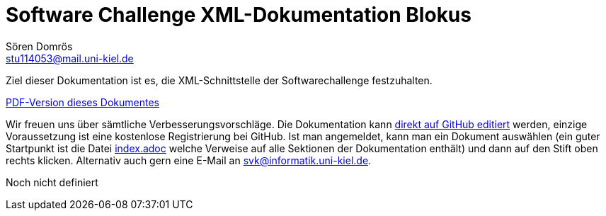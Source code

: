 :imagesdir: ../images
:source-highlighter: pygments
:icons: font

= Software Challenge XML-Dokumentation Blokus
Sören Domrös <stu114053@mail.uni-kiel.de>

Ziel dieser Dokumentation ist es, die XML-Schnittstelle der Softwarechallenge festzuhalten.

ifndef::backend-pdf[link:xml-dokumentation.pdf[PDF-Version dieses Dokumentes]]

Wir freuen uns über sämtliche Verbesserungsvorschläge. Die
Dokumentation kann
https://github.com/CAU-Kiel-Tech-Inf/socha-enduser-docs[direkt auf
GitHub editiert] werden, einzige Voraussetzung ist eine kostenlose
Registrierung bei GitHub. Ist man angemeldet, kann man ein Dokument
auswählen (ein guter Startpunkt ist die Datei
https://github.com/CAU-Kiel-Tech-Inf/socha-enduser-docs/blob/master/index.adoc[index.adoc]
welche Verweise auf alle Sektionen der Dokumentation enthält) und dann
auf den Stift oben rechts klicken. Alternativ auch gern eine E-Mail an
svk@informatik.uni-kiel.de.


Noch nicht definiert
